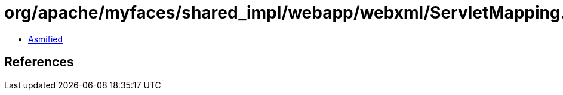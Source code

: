 = org/apache/myfaces/shared_impl/webapp/webxml/ServletMapping.class

 - link:ServletMapping-asmified.java[Asmified]

== References

